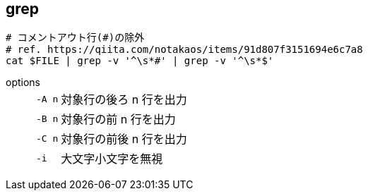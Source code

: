 == grep

[source,bash]
----
# コメントアウト行(#)の除外
# ref. https://qiita.com/notakaos/items/91d807f3151694e6c7a8
cat $FILE | grep -v '^\s*#' | grep -v '^\s*$'
----

options::
+
--
[horizontal]
`-A n`:: 対象行の後ろ n 行を出力
`-B n`:: 対象行の前 n 行を出力
`-C n`:: 対象行の前後 n 行を出力
`-i`:: 大文字小文字を無視
--
